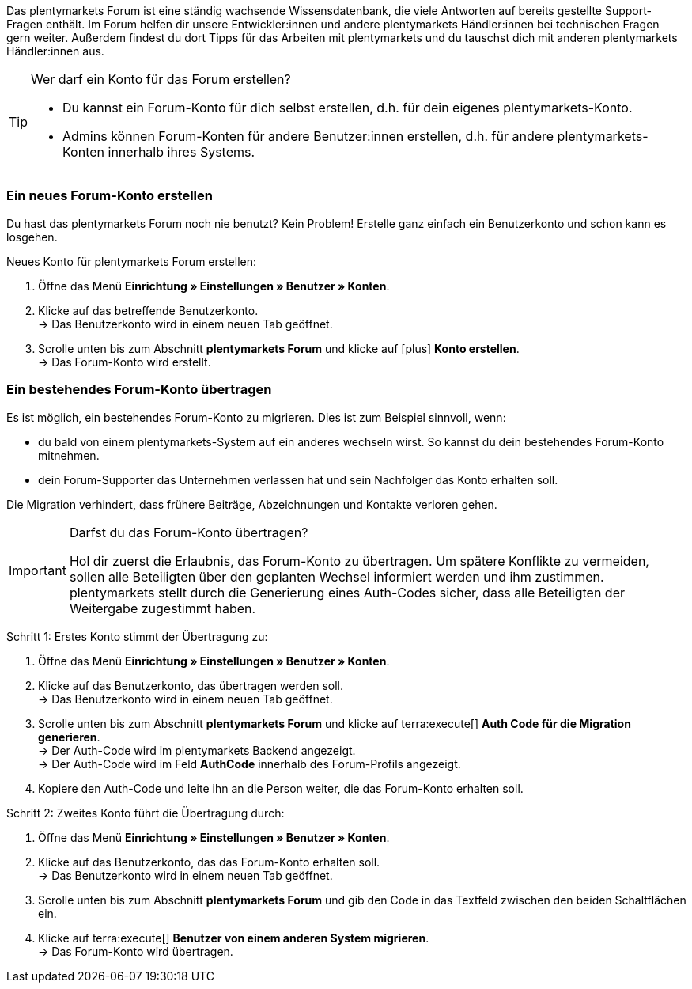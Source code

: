 Das plentymarkets Forum ist eine ständig wachsende Wissensdatenbank, die viele Antworten auf bereits gestellte Support-Fragen enthält.
Im Forum helfen dir unsere Entwickler:innen und andere plentymarkets Händler:innen bei technischen Fragen gern weiter.
Außerdem findest du dort Tipps für das Arbeiten mit plentymarkets und du tauschst dich mit anderen plentymarkets Händler:innen aus.

[TIP]
.Wer darf ein Konto für das Forum erstellen?
====
* Du kannst ein Forum-Konto für dich selbst erstellen, d.h. für dein eigenes plentymarkets-Konto.
* Admins können Forum-Konten für andere Benutzer:innen erstellen, d.h. für andere plentymarkets-Konten innerhalb ihres Systems.
====

[#155]
=== Ein neues Forum-Konto erstellen

Du hast das plentymarkets Forum noch nie benutzt?
Kein Problem!
Erstelle ganz einfach ein Benutzerkonto und schon kann es losgehen.

[.instruction]
Neues Konto für plentymarkets Forum erstellen:

. Öffne das Menü *Einrichtung » Einstellungen » Benutzer » Konten*.
. Klicke auf das betreffende Benutzerkonto. +
→ Das Benutzerkonto wird in einem neuen Tab geöffnet.
. Scrolle unten bis zum Abschnitt *plentymarkets Forum* und klicke auf icon:plus[role="green"] *Konto erstellen*. +
→ Das Forum-Konto wird erstellt.

[#157]
=== Ein bestehendes Forum-Konto übertragen

Es ist möglich, ein bestehendes Forum-Konto zu migrieren.
Dies ist zum Beispiel sinnvoll, wenn:

* du bald von einem plentymarkets-System auf ein anderes wechseln wirst.
So kannst du dein bestehendes Forum-Konto mitnehmen.
* dein Forum-Supporter das Unternehmen verlassen hat und sein Nachfolger das Konto erhalten soll.

Die Migration verhindert, dass frühere Beiträge, Abzeichnungen und Kontakte verloren gehen.

[IMPORTANT]
.Darfst du das Forum-Konto übertragen?
====
Hol dir zuerst die Erlaubnis, das Forum-Konto zu übertragen.
Um spätere Konflikte zu vermeiden, sollen alle Beteiligten über den geplanten Wechsel informiert werden und ihm zustimmen.
plentymarkets stellt durch die Generierung eines Auth-Codes sicher, dass alle Beteiligten der Weitergabe zugestimmt haben.
====

[.instruction]
Schritt 1: Erstes Konto stimmt der Übertragung zu:

. Öffne das Menü *Einrichtung » Einstellungen » Benutzer » Konten*.
. Klicke auf das Benutzerkonto, das übertragen werden soll. +
→ Das Benutzerkonto wird in einem neuen Tab geöffnet.
. Scrolle unten bis zum Abschnitt *plentymarkets Forum* und klicke auf terra:execute[] *Auth Code für die Migration generieren*. +
→ Der Auth-Code wird im plentymarkets Backend angezeigt. +
→ Der Auth-Code wird im Feld *AuthCode* innerhalb des Forum-Profils angezeigt.
. Kopiere den Auth-Code und leite ihn an die Person weiter, die das Forum-Konto erhalten soll.

[.instruction]
Schritt 2: Zweites Konto führt die Übertragung durch:

. Öffne das Menü *Einrichtung » Einstellungen » Benutzer » Konten*.
. Klicke auf das Benutzerkonto, das das Forum-Konto erhalten soll. +
→ Das Benutzerkonto wird in einem neuen Tab geöffnet.
. Scrolle unten bis zum Abschnitt *plentymarkets Forum* und gib den Code in das Textfeld zwischen den beiden Schaltflächen ein.
. Klicke auf terra:execute[] *Benutzer von einem anderen System migrieren*. +
→ Das Forum-Konto wird übertragen.
